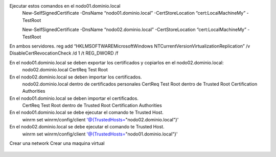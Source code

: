 Ejecutar estos comandos en el nodo01.dominio.local
	New-SelfSignedCertificate -DnsName “nodo01.dominio.local” -CertStoreLocation “cert:\LocalMachine\My” -TestRoot

	New-SelfSignedCertificate -DnsName “nodo02.dominio.local” -CertStoreLocation “cert:\LocalMachine\My” -TestRoot

En ambos servidores.
reg add “HKLM\SOFTWARE\Microsoft\Windows NT\CurrentVersion\Virtualization\Replication” /v DisableCertRevocationCheck /d 1 /t REG_DWORD /f

En el nodo01.dominio.local se deben exportar los certificados y copiarlos en el nodo02.dominio.local:
	nodo02.dominio.local
	CertReq Test Root

En el nodo02.dominio.local se deben importar los certificados.
	nodo02.dominio.local dentro de certificados personales
	CertReq Test Root dentro de Trusted Root Certification Authorities

En el nodo01.dominio.local se deben importar el certificados.
	CertReq Test Root dentro de Trusted Root Certification Authorities

En el nodo01.dominio.local se debe ejecutar el comando te Trusted Host.
	winrm set winrm/config/client '@{TrustedHosts="nodo02.dominio.local"}'

En el nodo02.dominio.local se debe ejecutar el comando te Trusted Host.
	winrm set winrm/config/client '@{TrustedHosts="nodo01.dominio.local"}'

Crear una network
Crear una maquina virtual


.. figure:: ../images/keepalive.png
